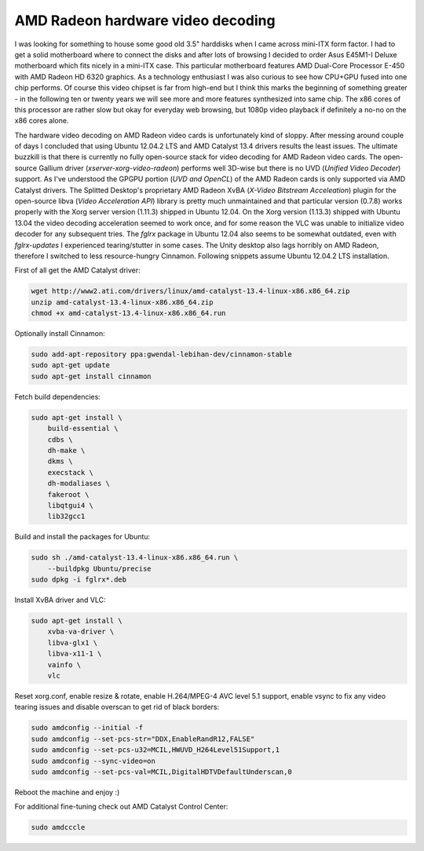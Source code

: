 .. title: AMD Radeon hardware video decoding
.. date: 2013-06-24 08:27:19
.. author: Lauri Võsandi <lauri.vosandi@gmail.com>
.. tags: VA-API, VDPAU, VLC, Catalyst, Radeon

AMD Radeon hardware video decoding
==================================

I was looking for something
to house some good old 3.5" harddisks when I came across mini-ITX form factor.
I had to get a solid motherboard where to connect the disks and
after lots of browsing I decided to order Asus E45M1-I Deluxe motherboard
which fits nicely in a mini-ITX case.
This particular motherboard features AMD Dual-Core Processor E-450 with
AMD Radeon HD 6320 graphics. As a technology enthusiast I was also curious to
see how CPU+GPU fused into one chip performs. Of course this video chipset
is far from high-end but I think this marks the beginning of something greater -
in the following ten or twenty years we will see more and more
features synthesized into same chip. The x86 cores of this processor 
are rather slow but okay for everyday web browsing, but 1080p video playback
if definitely a no-no on the x86 cores alone.

The hardware video decoding on AMD Radeon video cards is unfortunately kind of sloppy.
After messing around couple of days I concluded that using Ubuntu 12.04.2 LTS
and AMD Catalyst 13.4 drivers results the least issues.
The ultimate buzzkill is that there is currently no fully open-source stack for 
video decoding for AMD Radeon video cards.
The open-source Gallium driver (*xserver-xorg-video-radeon*) performs well 3D-wise but there is no UVD (*Unified Video Decoder*) support.
As I've understood the GPGPU portion (*UVD and OpenCL*) of the AMD Radeon cards is only supported via AMD Catalyst drivers.
The Splitted Desktop's proprietary AMD Radeon XvBA (*X-Video Bitstream Acceleation*)
plugin for the open-source libva (*Video Acceleration API*) library is
pretty much unmaintained and that particular version (0.7.8) works properly
with the Xorg server version (1.11.3) shipped in Ubuntu 12.04.
On the Xorg version (1.13.3) shipped with Ubuntu 13.04 the video 
decoding acceleration seemed to work once, and for some reason the VLC 
was unable to initialize video decoder for any subsequent tries.
The *fglrx* package in Ubuntu 12.04 also seems to be somewhat outdated, even 
with *fglrx-updates* I experienced tearing/stutter in some cases.
The Unity desktop also lags horribly on AMD Radeon, therefore I switched to less
resource-hungry Cinnamon. Following snippets assume Ubuntu 12.04.2 LTS installation.

First of all get the AMD Catalyst driver:

.. code:: bash

    wget http://www2.ati.com/drivers/linux/amd-catalyst-13.4-linux-x86.x86_64.zip
    unzip amd-catalyst-13.4-linux-x86.x86_64.zip
    chmod +x amd-catalyst-13.4-linux-x86.x86_64.run

Optionally install Cinnamon:

.. code:: bash

    sudo add-apt-repository ppa:gwendal-lebihan-dev/cinnamon-stable
    sudo apt-get update
    sudo apt-get install cinnamon

Fetch build dependencies:

.. code:: bash

    sudo apt-get install \
        build-essential \
        cdbs \
        dh-make \
        dkms \
        execstack \
        dh-modaliases \
        fakeroot \
        libqtgui4 \
        lib32gcc1

Build and install the packages for Ubuntu:

.. code:: bash

    sudo sh ./amd-catalyst-13.4-linux-x86.x86_64.run \
        --buildpkg Ubuntu/precise
    sudo dpkg -i fglrx*.deb

Install XvBA driver and VLC:

.. code:: bash

    sudo apt-get install \
        xvba-va-driver \
        libva-glx1 \
        libva-x11-1 \
        vainfo \
        vlc

Reset xorg.conf, enable resize & rotate, enable H.264/MPEG-4 AVC level 5.1 support,
enable vsync to fix any video tearing issues and disable overscan to get rid of black borders:

.. code:: bash

    sudo amdconfig --initial -f
    sudo amdconfig --set-pcs-str="DDX,EnableRandR12,FALSE"
    sudo amdconfig --set-pcs-u32=MCIL,HWUVD_H264Level51Support,1
    sudo amdconfig --sync-video=on
    sudo amdconfig --set-pcs-val=MCIL,DigitalHDTVDefaultUnderscan,0

Reboot the machine and enjoy :)

For additional fine-tuning check out AMD Catalyst Control Center:

.. code:: bash

    sudo amdcccle
